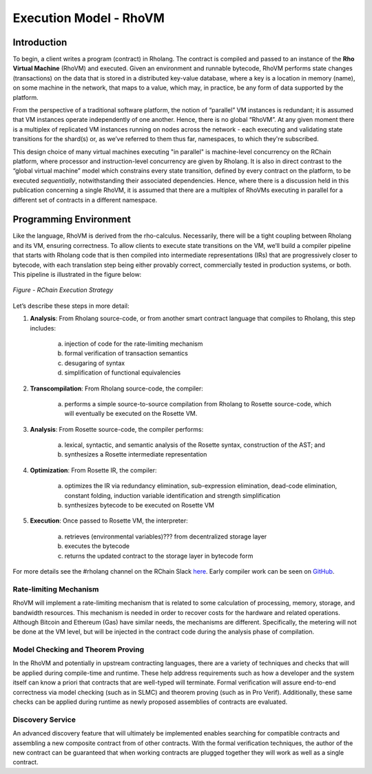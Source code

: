.. _rhovm:

******************************************************************
Execution Model - RhoVM
******************************************************************

Introduction
==================================================================

To begin, a client writes a program (contract) in Rholang. The contract is compiled and passed to an instance of the **Rho Virtual Machine** (RhoVM) and executed. Given an environment and runnable bytecode, RhoVM performs state changes (transactions) on the data that is stored in a distributed key-value database, where a key is a location in memory (name), on some machine in the network, that maps to a value, which may, in practice, be any form of data supported by the platform.

From the perspective of a traditional software platform, the notion of “parallel” VM instances is redundant; it is assumed that VM instances operate independently of one another. Hence, there is no global “RhoVM”. At any given moment there is a multiplex of replicated VM instances running on nodes across the network - each executing and validating state transitions for the shard(s) or, as we’ve referred to them thus far, namespaces, to which they're subscribed.

This design choice of many virtual machines executing "in parallel" is machine-level concurrency on the RChain platform, where processor and instruction-level concurrency are given by Rholang. It is also in direct contrast to the “global virtual machine” model which constrains every state transition, defined by every contract on the platform, to be executed *sequentially*, notwithstanding their associated dependencies. Hence, where there is a discussion held in this publication concerning a single RhoVM, it is assumed that there are a multiplex of RhoVMs executing in parallel for a different set of contracts in a different namespace.

Programming Environment
================================================

Like the language, RhoVM is derived from the rho-calculus. Necessarily, there will be a tight coupling between Rholang and its VM, ensuring correctness. To allow clients to execute state transitions on the VM, we’ll build a compiler pipeline that starts with Rholang code that is then compiled into intermediate representations (IRs) that are progressively closer to bytecode, with each translation step being either provably correct, commercially tested in production systems, or both. This pipeline is illustrated in the figure below:


.. figure:: ../img/execution_strategy.png
    :width: 1200
    :align: center
    :scale: 50
    
    *Figure - RChain Execution Strategy*
    
    
Let’s describe these steps in more detail:
 
1. **Analysis**: From Rholang source-code, or from another smart contract language that compiles to Rholang, this step includes:

    a) injection of code for the rate-limiting mechanism
    b) formal verification of transaction semantics
    c) desugaring of syntax
    d) simplification of functional equivalencies

2. **Transcompilation**: From Rholang source-code, the compiler:

    a) performs a simple source-to-source compilation from Rholang to Rosette source-code, which will eventually be executed on the     Rosette VM.

3. **Analysis**: From Rosette source-code, the compiler performs:
    
    a) lexical, syntactic, and semantic analysis of the Rosette syntax, construction of the AST; and
    b) synthesizes a Rosette intermediate representation

4. **Optimization**: From Rosette IR, the compiler:

    a) optimizes the IR via redundancy elimination, sub-expression elimination, dead-code elimination, constant folding, induction variable identification and strength simplification
    b) synthesizes bytecode to be executed on Rosette VM
    
5. **Execution**: Once passed to Rosette VM, the interpreter:

    a) retrieves (environmental variables)??? from decentralized storage layer
    b) executes the bytecode
    c) returns the updated contract to the storage layer in bytecode form
    
For more details see the #rholang channel on the RChain Slack `here`_. Early compiler work can be seen on `GitHub`_.

.. _GitHub: https://github.com/rchain/Rosette-VM
.. _here: https://ourchain.slack.com/messages/coop/

Rate-limiting Mechanism
---------------------------------------------------

RhoVM will implement a rate-limiting mechanism that is related to some calculation of processing, memory, storage, and bandwidth resources. This mechanism is needed in order to recover costs for the hardware and related operations. Although Bitcoin and Ethereum (Gas) have similar needs, the mechanisms are different. Specifically, the metering will not be done at the VM level, but will be injected in the contract code during the analysis phase of compilation.

Model Checking and Theorem Proving
----------------------------------------------------

In the RhoVM and potentially in upstream contracting languages, there are a variety of techniques and checks that will be applied during compile-time and runtime. These help address requirements such as how a developer and the system itself can know a priori that contracts that are well-typed will terminate. Formal verification will assure end-to-end correctness via model checking (such as in SLMC) and theorem proving (such as in Pro Verif). Additionally, these same checks can be applied during runtime as newly proposed assemblies of contracts are evaluated.

Discovery Service
----------------------------------------------------

An advanced discovery feature that will ultimately be implemented enables searching for compatible contracts and assembling a new composite contract from of other contracts. With the formal verification techniques, the author of the new contract can be guaranteed that when working contracts are plugged together they will work as well as a single contract.
